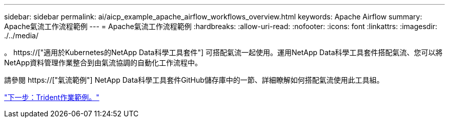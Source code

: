 ---
sidebar: sidebar 
permalink: ai/aicp_example_apache_airflow_workflows_overview.html 
keywords: Apache Airflow 
summary: Apache氣流工作流程範例 
---
= Apache氣流工作流程範例
:hardbreaks:
:allow-uri-read: 
:nofooter: 
:icons: font
:linkattrs: 
:imagesdir: ./../media/


[role="lead"]
。 https://["適用於Kubernetes的NetApp Data科學工具套件"] 可搭配氣流一起使用。運用NetApp Data科學工具套件搭配氣流、您可以將NetApp資料管理作業整合到由氣流協調的自動化工作流程中。

請參閱 https://["氣流範例"] NetApp Data科學工具套件GitHub儲存庫中的一節、詳細瞭解如何搭配氣流使用此工具組。

link:aicp_example_trident_operations_overview.html["下一步：Trident作業範例。"]
